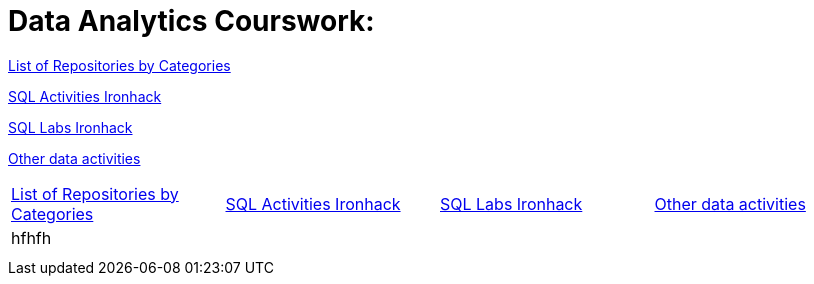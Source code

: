 = Data Analytics Courswork:
:toc:
:toc-title: 
:toc-placement!:
ifdef::env-github[]
:imagesdir:
 https://gist.githubusercontent.com/path/to/gist/revision/dir/with/all/images
:tip-caption: :bulb:
:note-caption: :information_source:
:important-caption: :heavy_exclamation_mark:
:caution-caption: :fire:
:warning-caption: :warning:
endif::[]
ifndef::env-github[]
:imagesdir: ./
endif::[]

https://github.com/jecastrom?tab=stars[List of Repositories by Categories]

https://github.com/stars/jecastrom/lists/sql-ironhack-activities[SQL Activities Ironhack]

https://github.com/stars/jecastrom/lists/sql-ironhack-labs[SQL Labs Ironhack]

https://github.com/stars/jecastrom/lists/other-data-activities[Other data activities]



|===
|https://github.com/jecastrom?tab=stars[List of Repositories by Categories] |https://github.com/stars/jecastrom/lists/sql-ironhack-activities[SQL Activities Ironhack] |https://github.com/stars/jecastrom/lists/sql-ironhack-labs[SQL Labs Ironhack] |https://github.com/stars/jecastrom/lists/other-data-activities[Other data activities]
|hfhfh
|
|
|
|
|
|
|
|
|
|
||===
